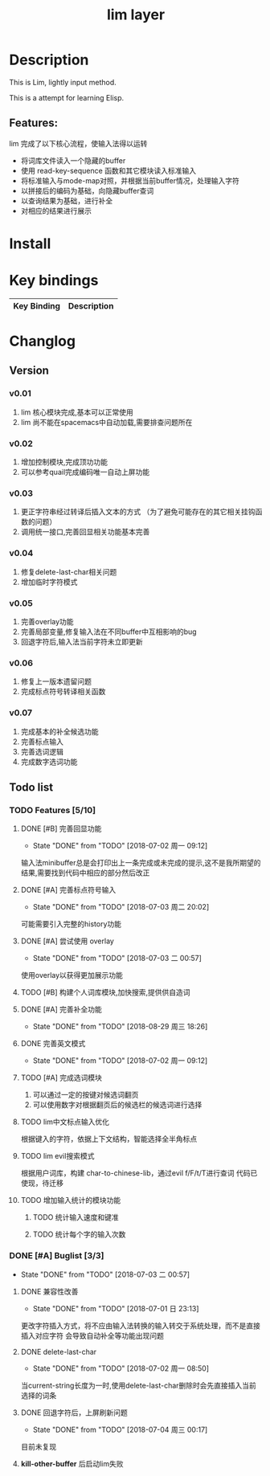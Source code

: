 #+TITLE: lim layer
# The maximum height of the logo should be 200 pixels.
# TOC links should be GitHub style anchors.
* Table of Contents                                        :TOC_4_gh:noexport:
- [[#description][Description]]
  - [[#features][Features:]]
- [[#install][Install]]
- [[#key-bindings][Key bindings]]
- [[#changlog][Changlog]]
  - [[#version][Version]]
    - [[#v001][v0.01]]
    - [[#v002][v0.02]]
    - [[#v003][v0.03]]
    - [[#v004][v0.04]]
    - [[#v005][v0.05]]
    - [[#v006][v0.06]]
    - [[#v007][v0.07]]
  - [[#list][list]]
    - [[#features-510][Features]]
      - [[#完善回显功能][完善回显功能]]
      - [[#完善标点符号输入][完善标点符号输入]]
      - [[#尝试使用-overlay][尝试使用 overlay]]
      - [[#构建个人词库模块加快搜索提供供自造词][构建个人词库模块,加快搜索,提供供自造词]]
      - [[#完善补全功能][完善补全功能]]
      - [[#完善英文模式][完善英文模式]]
      - [[#完成选词模块][完成选词模块]]
      - [[#lim中文标点输入优化][lim中文标点输入优化]]
      - [[#lim-evil搜索模式][lim evil搜索模式]]
      - [[#增加输入统计的模块功能][增加输入统计的模块功能]]
    - [[#buglist-33][Buglist]]
      - [[#兼容性改善][兼容性改善]]
      - [[#delete-last-char][delete-last-char]]
      - [[#回退字符后上屏刷新问题][回退字符后，上屏刷新问题]]
      - [[#kill-other-buffer-后启动lim失败][*kill-other-buffer* 后启动lim失败]]

* Description
  This is Lim, lightly input method. 
  
  This is a attempt for learning Elisp.
** Features:
   lim 完成了以下核心流程，使输入法得以运转
    - 将词库文件读入一个隐藏的buffer
    - 使用 read-key-sequence 函数和其它模块读入标准输入
    - 将标准输入与mode-map对照，并根据当前buffer情况，处理输入字符
    - 以拼接后的编码为基础，向隐藏buffer查词
    - 以查询结果为基础，进行补全
    - 对相应的结果进行展示
* Install
* Key bindings
| Key Binding | Description    |
|-------------+----------------|
* Changlog
** Version
*** v0.01
    1. lim 核心模块完成,基本可以正常使用
    2. lim 尚不能在spacemacs中自动加载,需要排查问题所在
*** v0.02
    1. 增加控制模块,完成顶功功能
    2. 可以参考quail完成编码唯一自动上屏功能
*** v0.03
    1. 更正字符串经过转译后插入文本的方式 
       （为了避免可能存在的其它相关挂钩函数的问题）
    2. 调用统一接口,完善回显相关功能基本完善
*** v0.04
    1. 修复delete-last-char相关问题
    2. 增加临时字符模式
*** v0.05
    1. 完善overlay功能
    2. 完善局部变量,修复输入法在不同buffer中互相影响的bug
    3. 回退字符后,输入法当前字符未立即更新
*** v0.06
    1. 修复上一版本遗留问题
    2. 完成标点符号转译相关函数
*** v0.07
    1. 完成基本的补全候选功能
    2. 完善标点输入
    3. 完善选词逻辑
    4. 完成数字选词功能
** Todo list
*** TODO Features [5/10]
**** DONE [#B] 完善回显功能
     CLOSED: [2018-07-02 周一 09:12]
     - State "DONE"       from "TODO"       [2018-07-02 周一 09:12]
     输入法minibuffer总是会打印出上一条完成或未完成的提示,这不是我所期望的结果,需要找到代码中相应的部分然后改正
**** DONE [#A] 完善标点符号输入
     CLOSED: [2018-07-03 周二 20:02]
     - State "DONE"       from "TODO"       [2018-07-03 周二 20:02]
     可能需要引入完整的history功能
**** DONE [#A] 尝试使用 overlay
     CLOSED: [2018-07-03 二 00:57]
     - State "DONE"       from "TODO"       [2018-07-03 二 00:57]
     使用overlay以获得更加展示功能
**** TODO [#B] 构建个人词库模块,加快搜索,提供供自造词
**** DONE [#A] 完善补全功能
     CLOSED: [2018-08-29 周三 18:26]
     - State "DONE"       from "TODO"       [2018-08-29 周三 18:26]
**** DONE 完善英文模式
     CLOSED: [2018-07-02 周一 09:12]
     - State "DONE"       from "TODO"       [2018-07-02 周一 09:12]
**** TODO [#A] 完成选词模块
     1. 可以通过一定的按键对候选词翻页
     2. 可以使用数字对根据翻页后的候选栏的候选词进行选择
**** TODO lim中文标点输入优化
     根据键入的字符，依据上下文结构，智能选择全半角标点
**** TODO lim evil搜索模式
     根据用户词库，构建 char-to-chinese-lib，通过evil f/F/t/T进行查词
     代码已使现，待迁移
**** TODO 增加输入统计的模块功能
***** TODO 统计输入速度和键准
***** TODO 统计每个字的输入次数
*** DONE [#A] Buglist [3/3]
    CLOSED: [2018-07-03 二 00:57]
    - State "DONE"       from "TODO"       [2018-07-03 二 00:57]
**** DONE 兼容性改善
     CLOSED: [2018-07-01 日 23:13]
     - State "DONE"       from "TODO"       [2018-07-01 日 23:13]
     更改字符插入方式，将不应由输入法转换的输入转交于系统处理，而不是直接插入对应字符
     会导致自动补全等功能出现问题
**** DONE delete-last-char
     CLOSED: [2018-07-02 周一 08:50]
     - State "DONE"       from "TODO"       [2018-07-02 周一 08:50]
     当current-string长度为一时,使用delete-last-char删除时会先直接插入当前选择的词条
**** DONE 回退字符后，上屏刷新问题
     CLOSED: [2018-07-04 周三 00:17]
     - State "DONE"       from "TODO"       [2018-07-04 周三 00:17]
     目前未复现
**** *kill-other-buffer* 后启动lim失败

